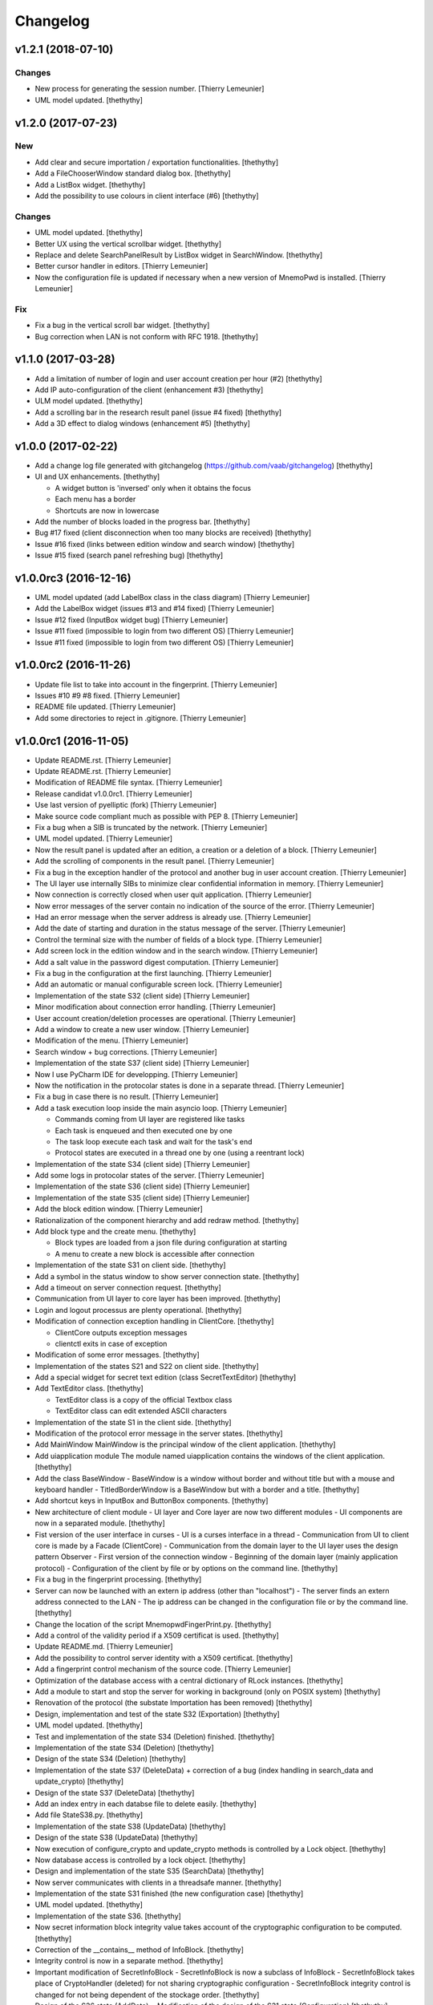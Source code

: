 Changelog
=========


v1.2.1 (2018-07-10)
-------------------

Changes
~~~~~~~
- New process for generating the session number. [Thierry Lemeunier]
- UML model updated. [thethythy]


v1.2.0 (2017-07-23)
-------------------

New
~~~
- Add clear and secure importation / exportation functionalities.
  [thethythy]
- Add a FileChooserWindow standard dialog box. [thethythy]
- Add a ListBox widget. [thethythy]
- Add the possibility to use colours in client interface (#6)
  [thethythy]

Changes
~~~~~~~
- UML model updated. [thethythy]
- Better UX using the vertical scrollbar widget. [thethythy]
- Replace and delete SearchPanelResult by ListBox widget in
  SearchWindow. [thethythy]
- Better cursor handler in editors. [Thierry Lemeunier]
- Now the configuration file is updated if necessary when a new version
  of MnemoPwd is installed. [Thierry Lemeunier]

Fix
~~~
- Fix a bug in the vertical scroll bar widget. [thethythy]
- Bug correction when LAN is not conform with RFC 1918. [thethythy]


v1.1.0 (2017-03-28)
-------------------
- Add a limitation of number of login and user account creation per hour
  (#2) [thethythy]
- Add IP auto-configuration of the client (enhancement #3) [thethythy]
- ULM model updated. [thethythy]
- Add a scrolling bar in the research result panel (issue #4 fixed)
  [thethythy]
- Add a 3D effect to dialog windows (enhancement #5) [thethythy]


v1.0.0 (2017-02-22)
-------------------
- Add a change log file generated with gitchangelog
  (https://github.com/vaab/gitchangelog) [thethythy]
- UI and UX enhancements. [thethythy]

  - A widget button is 'inversed' only when it obtains the focus
  - Each menu has a border
  - Shortcuts are now in lowercase
- Add the number of blocks loaded in the progress bar. [thethythy]
- Bug #17 fixed (client disconnection when too many blocks are received)
  [thethythy]
- Issue #16 fixed (links between edition window and search window)
  [thethythy]
- Issue #15 fixed (search panel refreshing bug) [thethythy]


v1.0.0rc3 (2016-12-16)
----------------------
- UML model updated (add LabelBox class in the class diagram) [Thierry
  Lemeunier]
- Add the LabelBox widget (issues #13 and #14 fixed) [Thierry Lemeunier]
- Issue #12 fixed (InputBox widget bug) [Thierry Lemeunier]
- Issue #11 fixed (impossible to login from two different OS) [Thierry
  Lemeunier]
- Issue #11 fixed (impossible to login from two different OS) [Thierry
  Lemeunier]


v1.0.0rc2 (2016-11-26)
----------------------
- Update file list to take into account in the fingerprint. [Thierry
  Lemeunier]
- Issues #10 #9 #8 fixed. [Thierry Lemeunier]
- README file updated. [Thierry Lemeunier]
- Add some directories to reject in .gitignore. [Thierry Lemeunier]


v1.0.0rc1 (2016-11-05)
----------------------
- Update README.rst. [Thierry Lemeunier]
- Update README.rst. [Thierry Lemeunier]
- Modification of README file syntax. [Thierry Lemeunier]
- Release candidat v1.0.0rc1. [Thierry Lemeunier]
- Use last version of pyelliptic (fork) [Thierry Lemeunier]
- Make source code compliant much as possible with PEP 8. [Thierry
  Lemeunier]
- Fix a bug when a SIB is truncated by the network. [Thierry Lemeunier]
- UML model updated. [Thierry Lemeunier]
- Now the result panel is updated after an edition, a creation or a
  deletion of a block. [Thierry Lemeunier]
- Add the scrolling of components in the result panel. [Thierry
  Lemeunier]
- Fix a bug in the exception handler of the protocol and another bug in
  user account creation. [Thierry Lemeunier]
- The UI layer use internally SIBs to minimize clear confidential
  information in memory. [Thierry Lemeunier]
- Now connection is correctly closed when user quit application.
  [Thierry Lemeunier]
- Now error messages of the server contain no indication of the source
  of the error. [Thierry Lemeunier]
- Had an error message when the server address is already use. [Thierry
  Lemeunier]
- Add the date of starting and duration in the status message of the
  server. [Thierry Lemeunier]
- Control the terminal size with the number of fields of a block type.
  [Thierry Lemeunier]
- Add screen lock in the edition window and in the search window.
  [Thierry Lemeunier]
- Add a salt value in the password digest computation. [Thierry
  Lemeunier]
- Fix a bug in the configuration at the first launching. [Thierry
  Lemeunier]
- Add an automatic or manual configurable screen lock. [Thierry
  Lemeunier]
- Implementation of the state S32 (client side) [Thierry Lemeunier]
- Minor modification about connection error handling. [Thierry
  Lemeunier]
- User account creation/deletion processes are operational. [Thierry
  Lemeunier]
- Add a window to create a new user window. [Thierry Lemeunier]
- Modification of the menu. [Thierry Lemeunier]
- Search window + bug corrections. [Thierry Lemeunier]
- Implementation of the state S37 (client side) [Thierry Lemeunier]
- Now I use PyCharm IDE for developping. [Thierry Lemeunier]
- Now the notification in the protocolar states is done in a separate
  thread. [Thierry Lemeunier]
- Fix a bug in case there is no result. [Thierry Lemeunier]
- Add a task execution loop inside the main asyncio loop. [Thierry
  Lemeunier]

  - Commands coming from UI layer are registered like tasks
  - Each task is enqueued and then executed one by one
  - The task loop execute each task and wait for the task's end
  - Protocol states are executed in a thread one by one (using a reentrant lock)
- Implementation of the state S34 (client side) [Thierry Lemeunier]
- Add some logs in protocolar states of the server. [Thierry Lemeunier]
- Implementation of the state S36 (client side) [Thierry Lemeunier]
- Implementation of the state S35 (client side) [Thierry Lemeunier]
- Add the block edition window. [Thierry Lemeunier]
- Rationalization of the component hierarchy and add redraw method.
  [thethythy]
- Add block type and the create menu. [thethythy]

  - Block types are loaded from a json file during configuration at starting
  - A menu to create a new block is accessible after connection
- Implementation of the state S31 on client side. [thethythy]
- Add a symbol in the status window to show server connection state.
  [thethythy]
- Add a timeout on server connection request. [thethythy]
- Communication from UI layer to core layer has been improved.
  [thethythy]
- Login and logout processus are plenty operational. [thethythy]
- Modification of connection exception handling in ClientCore.
  [thethythy]

  - ClientCore outputs exception messages
  - clientctl exits in case of exception
- Modification of some error messages. [thethythy]
- Implementation of the states S21 and S22 on client side. [thethythy]
- Add a special widget for secret text edition (class SecretTextEditor)
  [thethythy]
- Add TextEditor class. [thethythy]

  - TextEditor class is a copy of the official Textbox class
  - TextEditor class can edit extended ASCII characters
- Implementation of the state S1 in the client side. [thethythy]
- Modification of the protocol error message in the server states.
  [thethythy]
- Add MainWindow MainWindow is the principal window of the client
  application. [thethythy]
- Add uiapplication module The module named uiapplication contains the
  windows of the client application. [thethythy]
- Add the class BaseWindow - BaseWindow is a window without border and
  without title but with a mouse and keyboard handler -
  TitledBorderWindow is a BaseWindow but with a border and a title.
  [thethythy]
- Add shortcut keys in InputBox and ButtonBox components. [thethythy]
- New architecture of client module - UI layer and Core layer are now
  two different modules - UI components are now in a separated module.
  [thethythy]
- Fist version of the user interface in curses - UI is a curses
  interface in a thread - Communication from UI to client core is made
  by a Facade (ClientCore) - Communication from the domain layer to the
  UI layer uses the design pattern Observer - First version of the
  connection window - Beginning of the domain layer (mainly application
  protocol) - Configuration of the client by file or by options on the
  command line. [thethythy]
- Fix a bug in the fingerprint processing. [thethythy]
- Server can now be launched with an extern ip address (other than
  "localhost") - The server finds an extern address connected to the LAN
  - The ip address can be changed in the configuration file or by the
  command line. [thethythy]
- Change the location of the script MnemopwdFingerPrint.py. [thethythy]
- Add a control of the validity period if a X509 certificat is used.
  [thethythy]
- Update README.md. [Thierry Lemeunier]
- Add the possibility to control server identity with a X509 certificat.
  [thethythy]
- Add a fingerprint control mechanism of the source code. [Thierry
  Lemeunier]
- Optimization of the database access with a central dictionary of RLock
  instances. [thethythy]
- Add a module to start and stop the server for working in background
  (only on POSIX system) [thethythy]
- Renovation of the protocol (the substate Importation has been removed)
  [thethythy]
- Design, implementation and test of the state S32 (Exportation)
  [thethythy]
- UML model updated. [thethythy]
- Test and implementation of the state S34 (Deletion) finished.
  [thethythy]
- Implementation of the state S34 (Deletion) [thethythy]
- Design of the state S34 (Deletion) [thethythy]
- Implementation of the state S37 (DeleteData) + correction of a bug
  (index handling in search_data and update_crypto) [thethythy]
- Design of the state S37 (DeleteData) [thethythy]
- Add an index entry in each databse file to delete easily. [thethythy]
- Add file StateS38.py. [thethythy]
- Implementation of the state S38 (UpdateData) [thethythy]
- Design of the state S38 (UpdateData) [thethythy]
- Now execution of configure_crypto and update_crypto methods is
  controlled by a Lock object. [thethythy]
- Now database access is controlled by a lock object. [thethythy]
- Design and implementation of the state S35 (SearchData) [thethythy]
- Now server communicates with clients in a threadsafe manner.
  [thethythy]
- Implementation of the state S31 finished (the new configuration case)
  [thethythy]
- UML model updated. [thethythy]
- Implementation of the state S36. [thethythy]
- Now secret information block integrity value takes account of the
  cryptographic configuration to be computed. [thethythy]
- Correction of the __contains__ method of InfoBlock. [thethythy]
- Integrity control is now in a separate method. [thethythy]
- Important modification of SecretInfoBlock - SecretInfoBlock is now a
  subclass of InfoBlock - SecretInfoBlock takes place of CryptoHandler
  (deleted) for not sharing cryptographic configuration -
  SecretInfoBlock integrity control is changed for not being dependent
  of the stockage order. [thethythy]
- Design of the S36 state (AddData) + Modification of the design of the
  S31 state (Configuration) [thethythy]
- Implementation od the S31 state (todo : new configuration case)
  [thethythy]
- Change licence : now Mnemopwd is under BSD 2-Clause License.
  [thethythy]
- Design of state S3 of the protocol + class diagram updates.
  [thethythy]
- Change place of 2 functions to 2 methods of StateSCC class.
  [thethythy]
- UML model updated. [thethythy]
- Random session value generation finished + server log is now in the
  database directory. [thethythy]
- Implementation of the new protocol including session - New state S1
  (S1S and S1C) = Session + Challenge - New state SCC = Challenge
  Controller - S21 and S22 updated - S21 and S22 are not linked anymore
  - Tests for S1, SCC, S21 and S22. [Thierry Lemeunier]
- Some protocol optimizations. [Thierry Lemeunier]
- New protocol design including session. [Thierry Lemeunier]
- Add database directory control (permissions, type of file, owner of
  file) [Thierry Lemeunier]
- Add configuration file control (permissions, type of file, owner of
  file) [Thierry Lemeunier]
- Add configuration feature. [Thierry Lemeunier]
- S11 and S12 completed - Delete unused files - Add test cases for S0,
  S11 and S12 protocol states. [Thierry Lemeunier <>]
- States S11 and S12 Minor modification of the protocol. [toto]
- Major modifications of the protocol. [Thierry Lemeunier]
- States S0, S1 and S11 Minor modification of the protocol. [Thierry
  Lemeunier <>]
- Starting protocol conception and architecture to handle it - The
  server is an asyncio server based on an i/o asynchronous loop (class
  Server) - Each client connection is handled by a separate object
  (class ClientHandler) - Protocol is composed of differents states
  (StateS0, StateS1...) - Each state is a singleton class with a do
  method - do method of each state is executed by an executor for not
  blocking i/o asynchronous loop - Exception raised by do method is
  treated asynchronously by a callable of the client handler. [Thierry
  Lemeunier <>]
- Add verification of the keypair. [Thierry Lemeunier]
- Change pyelliptic version to 1.5.7. [Thierry Lemeunier]
- Common classes with encryption and decryption treatments - Add
  decorators on two SecretInfoBlock methods (__getitem__ and
  __setitem__) - These decorators are defined in CryptoHandler -
  Decorators use encrypt/decrypt methods of KeyHandler - KeyHandler use
  ECIES scheme (IEEE 1363a) to compute keypairs, to encrypt and to
  decrypt (via OpenSSL library) - ECC keypairs are computed from a
  master secret (shared with client and server) - Three stages of
  encryption/decryption can be used. [Thierry Lemeunier <>]


